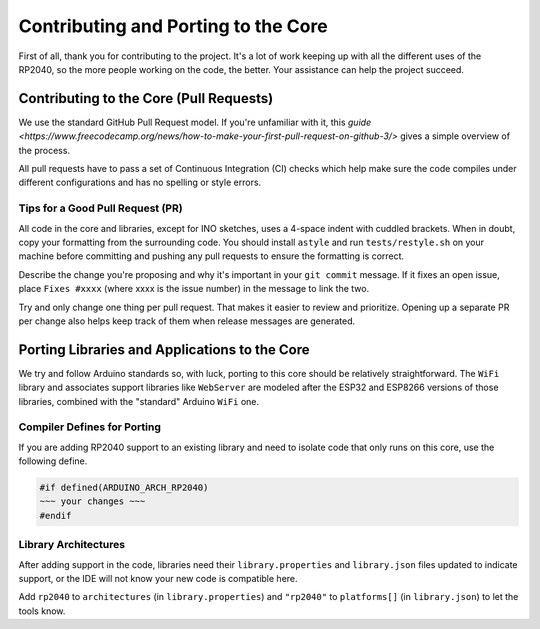 Contributing and Porting to the Core
====================================

First of all, thank you for contributing to the project.  It's a lot of work
keeping up with all the different uses of the RP2040, so the more people
working on the code, the better.  Your assistance can help the project
succeed.

Contributing to the Core (Pull Requests)
----------------------------------------

We use the standard GitHub Pull Request model.  If you're unfamiliar with it,
this `guide <https://www.freecodecamp.org/news/how-to-make-your-first-pull-request-on-github-3/>` gives a simple overview of the process.

All pull requests have to pass a set of Continuous Integration (CI) checks
which help make sure the code compiles under different configurations and has
no spelling or style errors.

Tips for a Good Pull Request (PR)
~~~~~~~~~~~~~~~~~~~~~~~~~~~~~~~~~

All code in the core and libraries, except for INO sketches, uses a 4-space
indent with cuddled brackets.  When in doubt, copy your formatting from the
surrounding code.  You should install ``astyle`` and run ``tests/restyle.sh``
on your machine before committing and pushing any pull requests to ensure
the formatting is correct.

Describe the change you're proposing and why it's important in your
``git commit`` message.  If it fixes an open issue, place ``Fixes #xxxx``
(where xxxx is the issue number) in the message to link the two.

Try and only change one thing per pull request.  That makes it easier to
review and prioritize.  Opening up a separate PR per change also helps keep
track of them when release messages are generated.

Porting Libraries and Applications to the Core
----------------------------------------------

We try and follow Arduino standards so, with luck, porting to this core should
be relatively straightforward.  The ``WiFi`` library and associates support
libraries like ``WebServer`` are modeled after the ESP32 and ESP8266 versions
of those libraries, combined with the "standard" Arduino ``WiFi`` one.

Compiler Defines for Porting
~~~~~~~~~~~~~~~~~~~~~~~~~~~~

If you are adding RP2040 support to an existing library and need to isolate
code that only runs on this core, use the following define.

.. code:: cpp

        #if defined(ARDUINO_ARCH_RP2040)
        ~~~ your changes ~~~
        #endif

Library Architectures
~~~~~~~~~~~~~~~~~~~~~

After adding support in the code, libraries need their ``library.properties``
and ``library.json`` files updated to indicate support, or the IDE will
not know your new code is compatible here.

Add ``rp2040`` to ``architectures`` (in ``library.properties``) and
``"rp2040"`` to ``platforms[]`` (in ``library.json``) to let the tools know.
